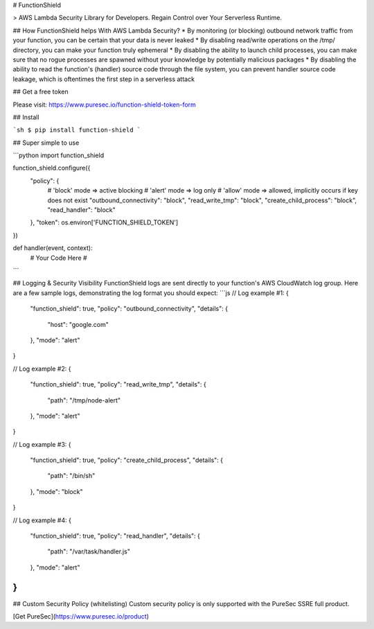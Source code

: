 # FunctionShield

> AWS Lambda Security Library for Developers. Regain Control over Your Serverless Runtime.

## How FunctionShield helps With AWS Lambda Security?
* By monitoring (or blocking) outbound network traffic from your function, you can be certain that your data is never leaked
* By disabling read/write operations on the /tmp/ directory, you can make your function truly ephemeral
* By disabling the ability to launch child processes, you can make sure that no rogue processes are spawned without your knowledge by potentially malicious packages
* By disabling the ability to read the function's (handler) source code through the file system, you can prevent handler source code leakage, which is oftentimes the first step in a serverless attack 

## Get a free token

Please visit: https://www.puresec.io/function-shield-token-form

## Install

```sh
$ pip install function-shield
```

## Super simple to use

```python
import function_shield

function_shield.configure({
    "policy": {
        # 'block' mode => active blocking
        # 'alert' mode => log only
        # 'allow' mode => allowed, implicitly occurs if key does not exist
        "outbound_connectivity": "block",
        "read_write_tmp": "block",
        "create_child_process": "block",
        "read_handler": "block"
    },
    "token": os.environ['FUNCTION_SHIELD_TOKEN']
})

def handler(event, context):
    # Your Code Here #
```

## Logging & Security Visibility
FunctionShield logs are sent directly to your function's AWS CloudWatch log group.
Here are a few sample logs, demonstrating the log format you should expect:
```js
// Log example #1:
{
    "function_shield": true,
    "policy": "outbound_connectivity",
    "details": {
        "host": "google.com"
    },
    "mode": "alert"
}

// Log example #2:
{
    "function_shield": true,
    "policy": "read_write_tmp",
    "details": {
        "path": "/tmp/node-alert"
    },
    "mode": "alert"
}

// Log example #3:
{
    "function_shield": true,
    "policy": "create_child_process",
    "details": {
        "path": "/bin/sh"
    },
    "mode": "block"
}

// Log example #4:
{
   "function_shield": true,
   "policy": "read_handler",
   "details": {
       "path": "/var/task/handler.js"
   },
   "mode": "alert"
}
```

## Custom Security Policy (whitelisting)
Custom security policy is only supported with the PureSec SSRE full product.

[Get PureSec](https://www.puresec.io/product)


